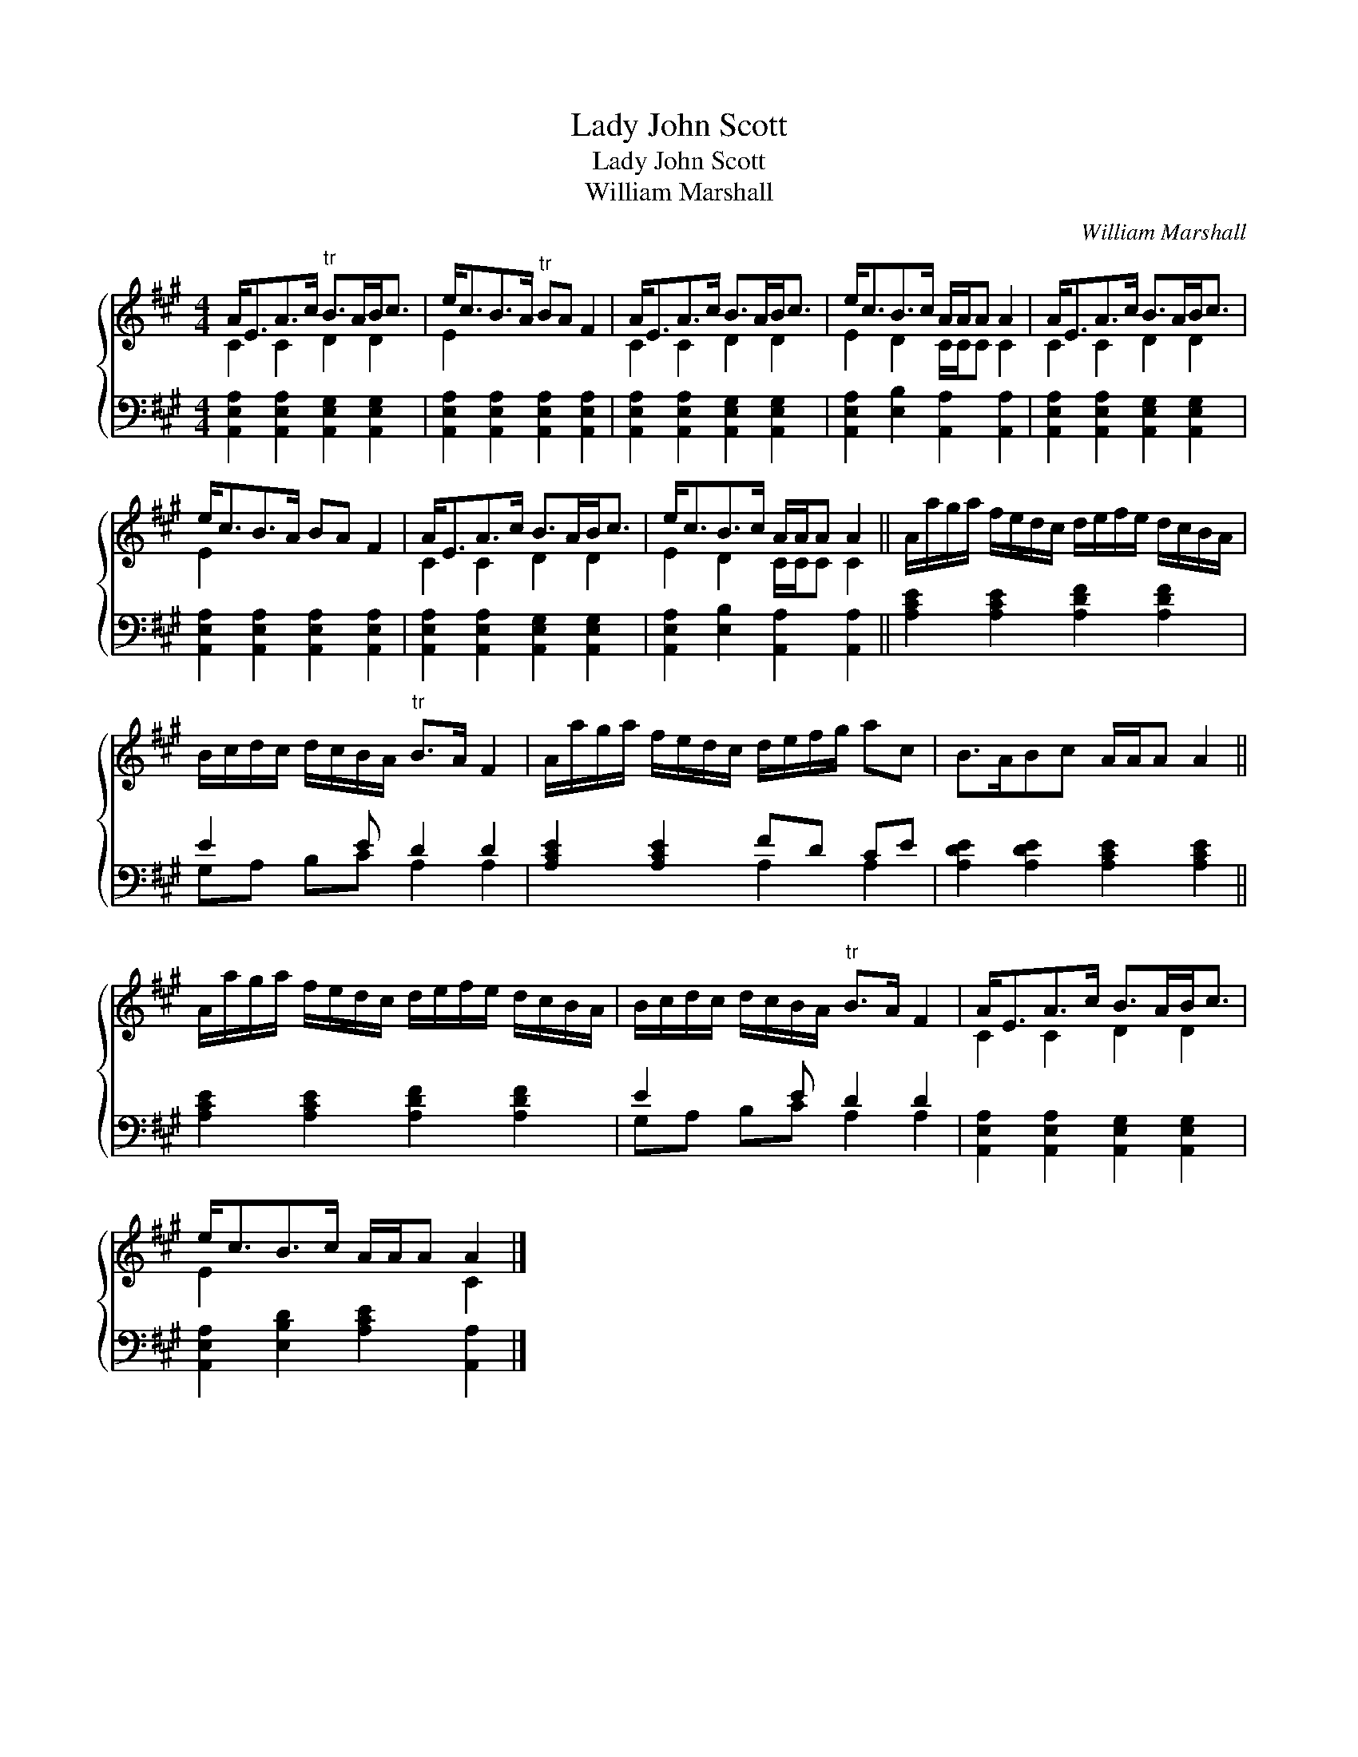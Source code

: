 X:1
T:Lady John Scott
T:Lady John Scott
T:William Marshall
C:William Marshall
%%score { ( 1 2 ) ( 3 4 ) }
L:1/8
M:4/4
K:A
V:1 treble 
V:2 treble 
V:3 bass 
V:4 bass 
V:1
 A<EA>c"^tr" B>AB<c | e<cB>A"^tr" BA F2 | A<EA>c B>AB<c | e<cB>c A/A/A A2 | A<EA>c B>AB<c | %5
 e<cB>A BA F2 | A<EA>c B>AB<c | e<cB>c A/A/A A2 || A/a/g/a/ f/e/d/c/ d/e/f/e/ d/c/B/A/ | %9
 B/c/d/c/ d/c/B/A/"^tr" B>A F2 | A/a/g/a/ f/e/d/c/ d/e/f/g/ ac | B>ABc A/A/A A2 || %12
 A/a/g/a/ f/e/d/c/ d/e/f/e/ d/c/B/A/ | B/c/d/c/ d/c/B/A/"^tr" B>A F2 | A<EA>c B>AB<c | %15
 e<cB>c A/A/A A2 |] %16
V:2
 C2 C2 D2 D2 | E2 x6 | C2 C2 D2 D2 | E2 D2 C/C/C C2 | C2 C2 D2 D2 | E2 x6 | C2 C2 D2 D2 | %7
 E2 D2 C/C/C C2 || x8 | x8 | x8 | x8 || x8 | x8 | C2 C2 D2 D2 | E2 x4 C2 |] %16
V:3
 [A,,E,A,]2 [A,,E,A,]2 [A,,E,G,]2 [A,,E,G,]2 | [A,,E,A,]2 [A,,E,A,]2 [A,,E,A,]2 [A,,E,A,]2 | %2
 [A,,E,A,]2 [A,,E,A,]2 [A,,E,G,]2 [A,,E,G,]2 | [A,,E,A,]2 [E,B,]2 [A,,A,]2 [A,,A,]2 | %4
 [A,,E,A,]2 [A,,E,A,]2 [A,,E,G,]2 [A,,E,G,]2 | [A,,E,A,]2 [A,,E,A,]2 [A,,E,A,]2 [A,,E,A,]2 | %6
 [A,,E,A,]2 [A,,E,A,]2 [A,,E,G,]2 [A,,E,G,]2 | [A,,E,A,]2 [E,B,]2 [A,,A,]2 [A,,A,]2 || %8
 [A,CE]2 [A,CE]2 [A,DF]2 [A,DF]2 | E2 x E D2 D2 | [A,CE]2 [A,CE]2 FD CE | %11
 [A,DE]2 [A,DE]2 [A,CE]2 [A,CE]2 || [A,CE]2 [A,CE]2 [A,DF]2 [A,DF]2 | E2 x E D2 D2 | %14
 [A,,E,A,]2 [A,,E,A,]2 [A,,E,G,]2 [A,,E,G,]2 | [A,,E,A,]2 [E,B,D]2 [A,CE]2 [A,,A,]2 |] %16
V:4
 x8 | x8 | x8 | x8 | x8 | x8 | x8 | x8 || x8 | G,A, B,C A,2 A,2 | x4 A,2 A,2 | x8 || x8 | %13
 G,A, B,C A,2 A,2 | x8 | x8 |] %16

